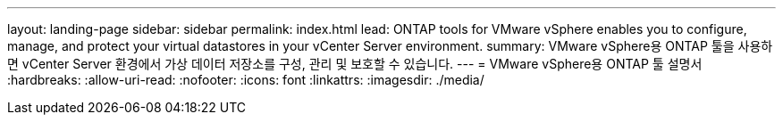 ---
layout: landing-page 
sidebar: sidebar 
permalink: index.html 
lead: ONTAP tools for VMware vSphere enables you to configure, manage, and protect your virtual datastores in your vCenter Server environment. 
summary: VMware vSphere용 ONTAP 툴을 사용하면 vCenter Server 환경에서 가상 데이터 저장소를 구성, 관리 및 보호할 수 있습니다. 
---
= VMware vSphere용 ONTAP 툴 설명서
:hardbreaks:
:allow-uri-read: 
:nofooter: 
:icons: font
:linkattrs: 
:imagesdir: ./media/



